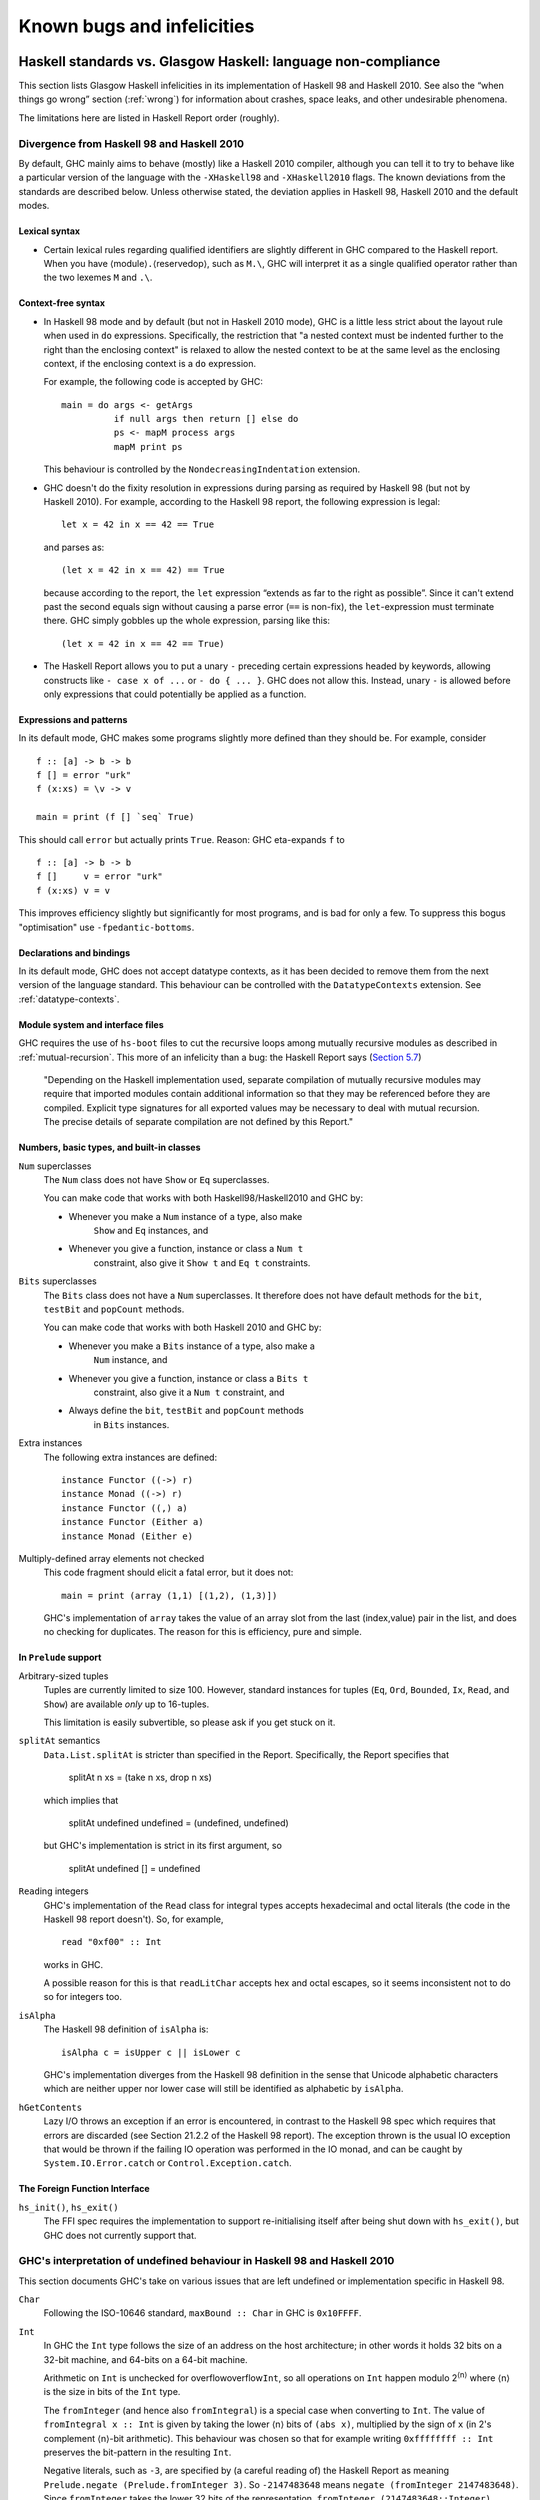.. _bugs-and-infelicities:

Known bugs and infelicities
===========================

.. _vs-Haskell-defn:

Haskell standards vs. Glasgow Haskell: language non-compliance
--------------------------------------------------------------

.. index::
   single: GHC vs the Haskell standards
   single: Haskell standards vs GHC

This section lists Glasgow Haskell infelicities in its implementation of
Haskell 98 and Haskell 2010. See also the “when things go wrong” section
(:ref:`wrong`) for information about crashes, space leaks, and other
undesirable phenomena.

The limitations here are listed in Haskell Report order (roughly).

.. _haskell-standards-divergence:

Divergence from Haskell 98 and Haskell 2010
~~~~~~~~~~~~~~~~~~~~~~~~~~~~~~~~~~~~~~~~~~~

By default, GHC mainly aims to behave (mostly) like a Haskell 2010
compiler, although you can tell it to try to behave like a particular
version of the language with the ``-XHaskell98`` and ``-XHaskell2010``
flags. The known deviations from the standards are described below.
Unless otherwise stated, the deviation applies in Haskell 98,
Haskell 2010 and the default modes.

.. _infelicities-lexical:

Lexical syntax
^^^^^^^^^^^^^^

-  Certain lexical rules regarding qualified identifiers are slightly
   different in GHC compared to the Haskell report. When you have
   ⟨module⟩\ ``.``\ ⟨reservedop⟩, such as ``M.\``, GHC will interpret it
   as a single qualified operator rather than the two lexemes ``M`` and
   ``.\``.

.. _infelicities-syntax:

Context-free syntax
^^^^^^^^^^^^^^^^^^^

-  In Haskell 98 mode and by default (but not in Haskell 2010 mode), GHC
   is a little less strict about the layout rule when used in ``do``
   expressions. Specifically, the restriction that "a nested context
   must be indented further to the right than the enclosing context" is
   relaxed to allow the nested context to be at the same level as the
   enclosing context, if the enclosing context is a ``do`` expression.

   For example, the following code is accepted by GHC:

   ::

       main = do args <- getArgs
                 if null args then return [] else do
                 ps <- mapM process args
                 mapM print ps

   This behaviour is controlled by the ``NondecreasingIndentation``
   extension.

-  GHC doesn't do the fixity resolution in expressions during parsing as
   required by Haskell 98 (but not by Haskell 2010). For example,
   according to the Haskell 98 report, the following expression is
   legal:

   ::

           let x = 42 in x == 42 == True

   and parses as:

   ::

           (let x = 42 in x == 42) == True

   because according to the report, the ``let`` expression “extends as
   far to the right as possible”. Since it can't extend past the second
   equals sign without causing a parse error (``==`` is non-fix), the
   ``let``\-expression must terminate there. GHC simply gobbles up the
   whole expression, parsing like this:

   ::

           (let x = 42 in x == 42 == True)
-  The Haskell Report allows you to put a unary ``-`` preceding certain
   expressions headed by keywords, allowing constructs like ``- case x of ...``
   or ``- do { ... }``. GHC does not allow this. Instead, unary ``-`` is allowed
   before only expressions that could potentially be applied as a function.


.. _infelicities-exprs-pats:

Expressions and patterns
^^^^^^^^^^^^^^^^^^^^^^^^

In its default mode, GHC makes some programs slightly more defined than
they should be. For example, consider

::

    f :: [a] -> b -> b
    f [] = error "urk"
    f (x:xs) = \v -> v

    main = print (f [] `seq` True)

This should call ``error`` but actually prints ``True``. Reason: GHC
eta-expands ``f`` to

::

    f :: [a] -> b -> b
    f []     v = error "urk"
    f (x:xs) v = v

This improves efficiency slightly but significantly for most programs,
and is bad for only a few. To suppress this bogus "optimisation" use
``-fpedantic-bottoms``.

.. _infelicities-decls:

Declarations and bindings
^^^^^^^^^^^^^^^^^^^^^^^^^

In its default mode, GHC does not accept datatype contexts, as it has
been decided to remove them from the next version of the language
standard. This behaviour can be controlled with the ``DatatypeContexts``
extension. See :ref:`datatype-contexts`.

.. _infelicities-Modules:

Module system and interface files
^^^^^^^^^^^^^^^^^^^^^^^^^^^^^^^^^

GHC requires the use of ``hs-boot`` files to cut the recursive loops
among mutually recursive modules as described in
:ref:`mutual-recursion`. This more of an infelicity than a bug: the
Haskell Report says (`Section
5.7 <http://haskell.org/onlinereport/modules.html#sect5.7>`__)

    "Depending on the Haskell implementation used, separate compilation of
    mutually recursive modules may require that imported modules contain
    additional information so that they may be referenced before they are
    compiled. Explicit type signatures for all exported values may be
    necessary to deal with mutual recursion. The precise details of separate
    compilation are not defined by this Report."

.. _infelicities-numbers:

Numbers, basic types, and built-in classes
^^^^^^^^^^^^^^^^^^^^^^^^^^^^^^^^^^^^^^^^^^

``Num`` superclasses
    The ``Num`` class does not have ``Show`` or ``Eq`` superclasses.

    
    You can make code that works with both Haskell98/Haskell2010 and GHC
    by:

    -  Whenever you make a ``Num`` instance of a type, also make
        ``Show`` and ``Eq`` instances, and

    -  Whenever you give a function, instance or class a ``Num t``
        constraint, also give it ``Show t`` and ``Eq t`` constraints.

``Bits`` superclasses
    The ``Bits`` class does not have a ``Num`` superclasses. It
    therefore does not have default methods for the ``bit``, ``testBit``
    and ``popCount`` methods.

    You can make code that works with both Haskell 2010 and GHC by:

    -  Whenever you make a ``Bits`` instance of a type, also make a
        ``Num`` instance, and

    -  Whenever you give a function, instance or class a ``Bits t``
        constraint, also give it a ``Num t`` constraint, and

    -  Always define the ``bit``, ``testBit`` and ``popCount`` methods
        in ``Bits`` instances.

Extra instances
    The following extra instances are defined:

    ::

        instance Functor ((->) r)
        instance Monad ((->) r)
        instance Functor ((,) a)
        instance Functor (Either a)
        instance Monad (Either e)

Multiply-defined array elements not checked
    This code fragment should elicit a fatal error, but it does not:

    ::

        main = print (array (1,1) [(1,2), (1,3)])

    GHC's implementation of ``array`` takes the value of an array slot
    from the last (index,value) pair in the list, and does no checking
    for duplicates. The reason for this is efficiency, pure and simple.

.. _infelicities-Prelude:

In ``Prelude`` support
^^^^^^^^^^^^^^^^^^^^^^

Arbitrary-sized tuples
    Tuples are currently limited to size 100. However, standard
    instances for tuples (``Eq``, ``Ord``, ``Bounded``, ``Ix``, ``Read``,
    and ``Show``) are available *only* up to 16-tuples.

    This limitation is easily subvertible, so please ask if you get
    stuck on it.

``splitAt`` semantics
    ``Data.List.splitAt`` is stricter than specified in the Report.
    Specifically, the Report specifies that

    ..

       splitAt n xs = (take n xs, drop n xs)

    which implies that

    ..

       splitAt undefined undefined = (undefined, undefined)

    but GHC's implementation is strict in its first argument, so

    ..

        splitAt undefined [] = undefined

``Read``\ ing integers
    GHC's implementation of the ``Read`` class for integral types
    accepts hexadecimal and octal literals (the code in the Haskell 98
    report doesn't). So, for example,

    ::

        read "0xf00" :: Int

    works in GHC.

    A possible reason for this is that ``readLitChar`` accepts hex and
    octal escapes, so it seems inconsistent not to do so for integers
    too.

``isAlpha``
    The Haskell 98 definition of ``isAlpha`` is:

    ::

        isAlpha c = isUpper c || isLower c

    GHC's implementation diverges from the Haskell 98 definition in the
    sense that Unicode alphabetic characters which are neither upper nor
    lower case will still be identified as alphabetic by ``isAlpha``.

``hGetContents``
    Lazy I/O throws an exception if an error is encountered, in contrast
    to the Haskell 98 spec which requires that errors are discarded (see
    Section 21.2.2 of the Haskell 98 report). The exception thrown is
    the usual IO exception that would be thrown if the failing IO
    operation was performed in the IO monad, and can be caught by
    ``System.IO.Error.catch`` or ``Control.Exception.catch``.

.. _infelicities-ffi:

The Foreign Function Interface
^^^^^^^^^^^^^^^^^^^^^^^^^^^^^^

``hs_init()``, ``hs_exit()``
    The FFI spec requires the implementation to support re-initialising
    itself after being shut down with ``hs_exit()``, but GHC does not
    currently support that.

    .. index::
        single: hs_init
        single: hs_exit

.. _haskell-98-2010-undefined:

GHC's interpretation of undefined behaviour in Haskell 98 and Haskell 2010
~~~~~~~~~~~~~~~~~~~~~~~~~~~~~~~~~~~~~~~~~~~~~~~~~~~~~~~~~~~~~~~~~~~~~~~~~~

This section documents GHC's take on various issues that are left
undefined or implementation specific in Haskell 98.

``Char``
    .. index::
       single: Char; size of

    Following the ISO-10646 standard, ``maxBound :: Char`` in GHC is
    ``0x10FFFF``.

``Int``
    .. index::
       single: Int; size of
       single: fromInteger function
       single: fromIntegral function

    In GHC the ``Int`` type follows the size of an address on the host
    architecture; in other words it holds 32 bits on a 32-bit machine,
    and 64-bits on a 64-bit machine.

    Arithmetic on ``Int`` is unchecked for overflowoverflow\ ``Int``, so
    all operations on ``Int`` happen modulo 2\ :sup:`⟨n⟩` where ⟨n⟩ is
    the size in bits of the ``Int`` type.

    The ``fromInteger`` (and hence also ``fromIntegral``) is a special case when
    converting to ``Int``. The value of ``fromIntegral x :: Int`` is
    given by taking the lower ⟨n⟩ bits of ``(abs x)``, multiplied by the
    sign of ``x`` (in 2's complement ⟨n⟩-bit arithmetic). This behaviour
    was chosen so that for example writing ``0xffffffff :: Int``
    preserves the bit-pattern in the resulting ``Int``.

    Negative literals, such as ``-3``, are specified by (a careful
    reading of) the Haskell Report as meaning
    ``Prelude.negate (Prelude.fromInteger 3)``. So ``-2147483648`` means
    ``negate (fromInteger 2147483648)``. Since ``fromInteger`` takes the
    lower 32 bits of the representation,
    ``fromInteger (2147483648::Integer)``, computed at type ``Int`` is
    ``-2147483648::Int``. The ``negate`` operation then overflows, but
    it is unchecked, so ``negate (-2147483648::Int)`` is just
    ``-2147483648``. In short, one can write ``minBound::Int`` as a
    literal with the expected meaning (but that is not in general
    guaranteed).

    The ``fromIntegral`` function also preserves bit-patterns when
    converting between the sized integral types (``Int8``, ``Int16``,
    ``Int32``, ``Int64`` and the unsigned ``Word`` variants), see the
    modules ``Data.Int`` and ``Data.Word`` in the library documentation.

Unchecked floating-point arithmetic
    Operations on ``Float`` and ``Double`` numbers are *unchecked* for
    overflow, underflow, and other sad occurrences. (note, however, that
    some architectures trap floating-point overflow and
    loss-of-precision and report a floating-point exception, probably
    terminating the program)

    .. index::
        single: floating-point exceptions.

.. _bugs:

Known bugs or infelicities
--------------------------

The bug tracker lists bugs that have been reported in GHC but not yet
fixed: see the `GHC Trac <http://ghc.haskell.org/trac/ghc/>`__. In
addition to those, GHC also has the following known bugs or
infelicities. These bugs are more permanent; it is unlikely that any of
them will be fixed in the short term.

.. _bugs-ghc:

Bugs in GHC
~~~~~~~~~~~

-  GHC's runtime system implements cooperative multitasking, with
   context switching potentially occurring only when a program
   allocates. This means that programs that do not allocate may never
   context switch. This is especially true of programs using STM, which
   may deadlock after observing inconsistent state. See :ghc-ticket:`367`
   for further discussion.

   If you are hit by this, you may want to compile the affected module
   with ``-fno-omit-yields`` (see :ref:`options-f`). This flag ensures that
   yield points are inserted at every function entrypoint (at the expense of a
   bit of performance).

-  GHC can warn about non-exhaustive or overlapping patterns (see
   :ref:`options-sanity`), and usually does so correctly. But not
   always. It gets confused by string patterns, and by guards, and can
   then emit bogus warnings. The entire overlap-check code needs an
   overhaul really.

-  GHC does not allow you to have a data type with a context that
   mentions type variables that are not data type parameters. For
   example:

   ::

         data C a b => T a = MkT a

   so that ``MkT``\'s type is

   ::

         MkT :: forall a b. C a b => a -> T a

   In principle, with a suitable class declaration with a functional
   dependency, it's possible that this type is not ambiguous; but GHC
   nevertheless rejects it. The type variables mentioned in the context
   of the data type declaration must be among the type parameters of the
   data type.

-  GHC's inliner can be persuaded into non-termination using the
   standard way to encode recursion via a data type:

   ::

         data U = MkU (U -> Bool)

         russel :: U -> Bool
         russel u@(MkU p) = not $ p u

         x :: Bool
         x = russel (MkU russel)

   The non-termination is reported like this:

   ::

       ghc: panic! (the 'impossible' happened)
         (GHC version 7.10.1 for x86_64-unknown-linux):
           Simplifier ticks exhausted
         When trying UnfoldingDone x_alB
         To increase the limit, use -fsimpl-tick-factor=N (default 100)

   with the panic being reported no matter how high a
   ``-fsimpl-tick-factor`` you supply.

   We have never found another class of programs, other than this
   contrived one, that makes GHC diverge, and fixing the problem would
   impose an extra overhead on every compilation. So the bug remains
   un-fixed. There is more background in `Secrets of the GHC
   inliner <http://research.microsoft.com/~simonpj/Papers/inlining/>`__.

-  On 32-bit x86 platforms when using the native code generator, the
   ``-fexcess-precision``\ ``-fexcess-precision`` option is always on.
   This means that floating-point calculations are non-deterministic,
   because depending on how the program is compiled (optimisation
   settings, for example), certain calculations might be done at 80-bit
   precision instead of the intended 32-bit or 64-bit precision.
   Floating-point results may differ when optimisation is turned on. In
   the worst case, referential transparency is violated, because for
   example ``let x = E1 in E2`` can evaluate to a different value than
   ``E2[E1/x]``.

   .. index::
      single: -msse2 option

   One workaround is to use the ``-msse2`` option (see
   :ref:`options-platform`, which generates code to use the SSE2
   instruction set instead of the x87 instruction set. SSE2 code uses
   the correct precision for all floating-point operations, and so gives
   deterministic results. However, note that this only works with
   processors that support SSE2 (Intel Pentium 4 or AMD Athlon 64 and
   later), which is why the option is not enabled by default. The
   libraries that come with GHC are probably built without this option,
   unless you built GHC yourself.

-  There is known to be maleficent interactions between weak references and
   laziness. Particularly, it has been observed that placing a thunk containing
   a reference to a weak reference inside of another weak reference may cause
   runtime crashes. See :ghc-ticket:`11108` for details.

.. _bugs-ghci:

Bugs in GHCi (the interactive GHC)
~~~~~~~~~~~~~~~~~~~~~~~~~~~~~~~~~~

-  GHCi does not respect the ``default`` declaration in the module whose
   scope you are in. Instead, for expressions typed at the command line,
   you always get the default default-type behaviour; that is,
   ``default(Int,Double)``.

   It would be better for GHCi to record what the default settings in
   each module are, and use those of the 'current' module (whatever that
   is).

-  On Windows, there's a GNU ld/BFD bug whereby it emits bogus PE object
   files that have more than 0xffff relocations. When GHCi tries to load
   a package affected by this bug, you get an error message of the form

   ::

       Loading package javavm ... linking ... WARNING: Overflown relocation field (# relocs found: 30765)

   The last time we looked, this bug still wasn't fixed in the BFD
   codebase, and there wasn't any noticeable interest in fixing it when
   we reported the bug back in 2001 or so.

   The workaround is to split up the .o files that make up your package
   into two or more .o's, along the lines of how the ``base`` package does
   it.
